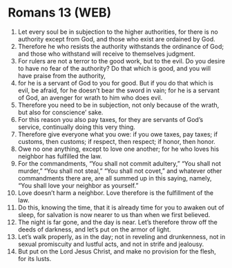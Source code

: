 * Romans 13 (WEB)
:PROPERTIES:
:ID: WEB/45-ROM13
:END:

1. Let every soul be in subjection to the higher authorities, for there is no authority except from God, and those who exist are ordained by God.
2. Therefore he who resists the authority withstands the ordinance of God; and those who withstand will receive to themselves judgment.
3. For rulers are not a terror to the good work, but to the evil. Do you desire to have no fear of the authority? Do that which is good, and you will have praise from the authority,
4. for he is a servant of God to you for good. But if you do that which is evil, be afraid, for he doesn’t bear the sword in vain; for he is a servant of God, an avenger for wrath to him who does evil.
5. Therefore you need to be in subjection, not only because of the wrath, but also for conscience’ sake.
6. For this reason you also pay taxes, for they are servants of God’s service, continually doing this very thing.
7. Therefore give everyone what you owe: if you owe taxes, pay taxes; if customs, then customs; if respect, then respect; if honor, then honor.
8. Owe no one anything, except to love one another; for he who loves his neighbor has fulfilled the law.
9. For the commandments, “You shall not commit adultery,” “You shall not murder,” “You shall not steal,” “You shall not covet,” and whatever other commandments there are, are all summed up in this saying, namely, “You shall love your neighbor as yourself.”
10. Love doesn’t harm a neighbor. Love therefore is the fulfillment of the law.
11. Do this, knowing the time, that it is already time for you to awaken out of sleep, for salvation is now nearer to us than when we first believed.
12. The night is far gone, and the day is near. Let’s therefore throw off the deeds of darkness, and let’s put on the armor of light.
13. Let’s walk properly, as in the day; not in reveling and drunkenness, not in sexual promiscuity and lustful acts, and not in strife and jealousy.
14. But put on the Lord Jesus Christ, and make no provision for the flesh, for its lusts.
